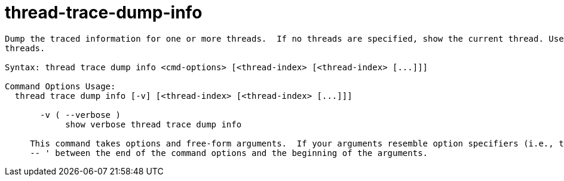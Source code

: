 = thread-trace-dump-info

----
Dump the traced information for one or more threads.  If no threads are specified, show the current thread. Use the thread-index "all" to see all
threads.

Syntax: thread trace dump info <cmd-options> [<thread-index> [<thread-index> [...]]]

Command Options Usage:
  thread trace dump info [-v] [<thread-index> [<thread-index> [...]]]

       -v ( --verbose )
            show verbose thread trace dump info
     
     This command takes options and free-form arguments.  If your arguments resemble option specifiers (i.e., they start with a - or --), you must use '
     -- ' between the end of the command options and the beginning of the arguments.
----
